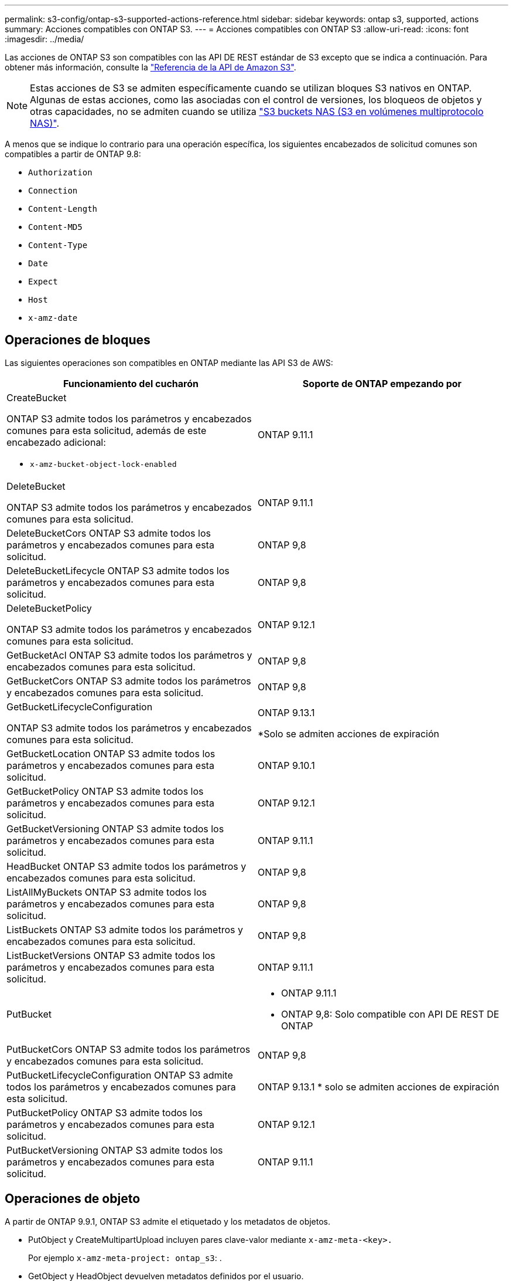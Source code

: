 ---
permalink: s3-config/ontap-s3-supported-actions-reference.html 
sidebar: sidebar 
keywords: ontap s3, supported, actions 
summary: Acciones compatibles con ONTAP S3. 
---
= Acciones compatibles con ONTAP S3
:allow-uri-read: 
:icons: font
:imagesdir: ../media/


[role="lead"]
Las acciones de ONTAP S3 son compatibles con las API DE REST estándar de S3 excepto que se indica a continuación. Para obtener más información, consulte la link:https://docs.aws.amazon.com/AmazonS3/latest/API/Type_API_Reference.html["Referencia de la API de Amazon S3"^].


NOTE: Estas acciones de S3 se admiten específicamente cuando se utilizan bloques S3 nativos en ONTAP. Algunas de estas acciones, como las asociadas con el control de versiones, los bloqueos de objetos y otras capacidades, no se admiten cuando se utiliza link:../s3-multiprotocol/index.html["S3 buckets NAS (S3 en volúmenes multiprotocolo NAS)"].

A menos que se indique lo contrario para una operación específica, los siguientes encabezados de solicitud comunes son compatibles a partir de ONTAP 9.8:

* `Authorization`
* `Connection`
* `Content-Length`
* `Content-MD5`
* `Content-Type`
* `Date`
* `Expect`
* `Host`
* `x-amz-date`




== Operaciones de bloques

Las siguientes operaciones son compatibles en ONTAP mediante las API S3 de AWS:

|===
| Funcionamiento del cucharón | Soporte de ONTAP empezando por 


 a| 
CreateBucket

ONTAP S3 admite todos los parámetros y encabezados comunes para esta solicitud, además de este encabezado adicional:

* `x-amz-bucket-object-lock-enabled`

| ONTAP 9.11.1 


 a| 
DeleteBucket

ONTAP S3 admite todos los parámetros y encabezados comunes para esta solicitud.
| ONTAP 9.11.1 


| DeleteBucketCors ONTAP S3 admite todos los parámetros y encabezados comunes para esta solicitud. | ONTAP 9,8 


| DeleteBucketLifecycle ONTAP S3 admite todos los parámetros y encabezados comunes para esta solicitud. | ONTAP 9,8 


 a| 
DeleteBucketPolicy

ONTAP S3 admite todos los parámetros y encabezados comunes para esta solicitud.
| ONTAP 9.12.1 


| GetBucketAcl ONTAP S3 admite todos los parámetros y encabezados comunes para esta solicitud. | ONTAP 9,8 


| GetBucketCors ONTAP S3 admite todos los parámetros y encabezados comunes para esta solicitud. | ONTAP 9,8 


 a| 
GetBucketLifecycleConfiguration

ONTAP S3 admite todos los parámetros y encabezados comunes para esta solicitud.
 a| 
ONTAP 9.13.1

*Solo se admiten acciones de expiración



| GetBucketLocation ONTAP S3 admite todos los parámetros y encabezados comunes para esta solicitud. | ONTAP 9.10.1 


| GetBucketPolicy ONTAP S3 admite todos los parámetros y encabezados comunes para esta solicitud. | ONTAP 9.12.1 


| GetBucketVersioning ONTAP S3 admite todos los parámetros y encabezados comunes para esta solicitud. | ONTAP 9.11.1 


| HeadBucket ONTAP S3 admite todos los parámetros y encabezados comunes para esta solicitud. | ONTAP 9,8 


| ListAllMyBuckets ONTAP S3 admite todos los parámetros y encabezados comunes para esta solicitud. | ONTAP 9,8 


| ListBuckets ONTAP S3 admite todos los parámetros y encabezados comunes para esta solicitud. | ONTAP 9,8 


| ListBucketVersions ONTAP S3 admite todos los parámetros y encabezados comunes para esta solicitud. | ONTAP 9.11.1 


| PutBucket  a| 
* ONTAP 9.11.1
* ONTAP 9,8: Solo compatible con API DE REST DE ONTAP




| PutBucketCors ONTAP S3 admite todos los parámetros y encabezados comunes para esta solicitud.  a| 
ONTAP 9,8



| PutBucketLifecycleConfiguration ONTAP S3 admite todos los parámetros y encabezados comunes para esta solicitud. | ONTAP 9.13.1 * solo se admiten acciones de expiración 


| PutBucketPolicy ONTAP S3 admite todos los parámetros y encabezados comunes para esta solicitud. | ONTAP 9.12.1 


| PutBucketVersioning ONTAP S3 admite todos los parámetros y encabezados comunes para esta solicitud. | ONTAP 9.11.1 
|===


== Operaciones de objeto

A partir de ONTAP 9.9.1, ONTAP S3 admite el etiquetado y los metadatos de objetos.

* PutObject y CreateMultipartUpload incluyen pares clave-valor mediante `x-amz-meta-<key>.`
+
Por ejemplo `x-amz-meta-project: ontap_s3`: .

* GetObject y HeadObject devuelven metadatos definidos por el usuario.
* A diferencia de los metadatos, las etiquetas se pueden leer independientemente de los objetos mediante:
+
** PutObjectEtiquetado
** GetObjectEtiquetado
** DeleteObjectTagging




A partir de ONTAP 9.11.1, ONTAP S3 admite el control de versiones de objetos y acciones asociadas con estas API de ONTAP:

* GetBucketVersioning
* ListBucketVersions
* PutBucketVersioning


A menos que se indique lo contrario para una operación específica, se admiten los siguientes parámetros de consulta de URI:

* `versionId`(según sea necesario para las operaciones de objetos a partir de ONTAP 9.12.1)


|===
| Operación de objeto | Soporte de ONTAP empezando por 


 a| 
AbortMultipartUpload

ONTAP S3 admite todos los parámetros y encabezados comunes para esta solicitud, además de este parámetro de consulta URI adicional:
`uploadId`
 a| 
ONTAP 9,8



 a| 
CompleteMultipartUpload

ONTAP S3 admite todos los parámetros y encabezados comunes para esta solicitud, además de este parámetro de consulta URI adicional:
`uploadId`
 a| 
ONTAP 9,8



 a| 
CopyObject

ONTAP S3 admite todos los parámetros y encabezados comunes para esta solicitud, además de estos encabezados adicionales:

* `x-amz-copy-source`
* `x-amz-copy-source-if-match`
* `x-amz-copy-source-if-modified-since`
* `x-amz-copy-source-if-none-match`
* `x-amz-copy-source-if-unmodified-since`
* `x-amz-metadata-directive`
* `x-amz-object-lock-mode`
* `x-amz-object-lock-retain-until-date`
* `x-amz-tagging`
* `x-amz-tagging-directive`
* `x-amz-meta-<metadata-name>`

| ONTAP 9.12.1 


 a| 
CreateMultipartUpload

ONTAP S3 admite todos los parámetros y encabezados comunes para esta solicitud, además de estos encabezados adicionales:

* `Cache-Control`
* `Content-Disposition`
* `Content-Encoding`
* `Content-Language`
* `Expires`
* `x-amz-tagging`
* `x-amz-object-lock-mode`
* `x-amz-object-lock-retain-until-date`
* `x-amz-meta-<metadata-name>`

| ONTAP 9,8 


 a| 
DeleteObject

ONTAP S3 admite todos los parámetros y encabezados comunes para esta solicitud, además de este encabezado adicional:

* `x-amz-bypass-governance-retention`

| ONTAP 9,8 


| DeleteObjects ONTAP S3 admite todos los parámetros y encabezados comunes para esta solicitud, además de este encabezado adicional: * `x-amz-bypass-governance-retention` | ONTAP 9.11.1 


 a| 
DeleteObjectTagging

ONTAP S3 admite todos los parámetros y encabezados comunes para esta solicitud.
| ONTAP 9.9.1 


 a| 
GetObject

ONTAP S3 admite todos los parámetros y encabezados comunes para esta solicitud, además de estos parámetros de consulta de URI adicionales:

* `partNumber`
* `response-cache-control`
* `response-content-disposition`
* `response-content-encoding`
* `response-content-language`
* `response-content-type`
* `response-expires`


Y este encabezado de solicitud adicional:

* Rango

| ONTAP 9,8 


| GetObjectAcl ONTAP S3 admite todos los parámetros y encabezados comunes para esta solicitud. | ONTAP 9,8 


 a| 
Obtener atributos de objeto

ONTAP S3 admite todos los parámetros y encabezados comunes para esta solicitud, además de este encabezado adicional:

* `x-amz-object-attributes`

| ONTAP 9.17.1 


| GetObjectRetention ONTAP S3 admite todos los parámetros y encabezados comunes para esta solicitud. | ONTAP 9.14.1 


| GetObjectTagging ONTAP S3 admite todos los parámetros y encabezados comunes para esta solicitud. | ONTAP 9.9.1 


| HeadObject ONTAP S3 admite todos los parámetros y encabezados comunes para esta solicitud. | ONTAP 9,8 


 a| 
ListMultipartUpload

ONTAP S3 admite todos los parámetros y encabezados comunes para esta solicitud, además de estos parámetros de URI adicionales:

* `delimiter`
* `key-marker`
* `max-uploads`
* `prefix`
* `upload-id-marker`

| ONTAP 9,8 


 a| 
ListObjects

ONTAP S3 admite todos los parámetros y encabezados comunes para esta solicitud, además de estos parámetros de URI adicionales:

* `delimiter`
* `encoding-type`
* `marker`
* `max-keys`
* `prefix`

| ONTAP 9,8 


 a| 
ListObjectsV2

ONTAP S3 admite todos los parámetros y encabezados comunes para esta solicitud, además de estos parámetros de URI adicionales:

* `continuation-token`
* `delimiter`
* `encoding-type`
* `fetch-owner`
* `max-keys`
* `prefix`
* `start-after`

| ONTAP 9,8 


 a| 
ListObjectVersions

ONTAP S3 admite todos los parámetros y encabezados comunes para esta solicitud, además de estos parámetros de URI adicionales:

* `delimiter`
* `encoding-type`
* `key-marker`
* `max-keys`
* `prefix`
* `version-id-marker`

| ONTAP 9.11.1 


 a| 
ListParts

ONTAP S3 admite todos los parámetros y encabezados comunes para esta solicitud, además de estos parámetros de URI adicionales:

* `max-parts`
* `part-number-marker`
* `uploadId`

| ONTAP 9,8 


 a| 
Objeto de puta

ONTAP S3 admite todos los parámetros y encabezados comunes para esta solicitud, además de estos encabezados adicionales:

* `Cache-Control`
* `Content-Disposition`
* `Content-Encoding`
* `Content-Language`
* `Expires`
* `x-amz-tagging`
* `x-amz-object-lock-mode`
* `x-amz-object-lock-retain-until-date`
* `x-amz-meta-<metadata-name>`

| ONTAP 9,8 


| PutObjectLockConfiguration ONTAP S3 admite todos los parámetros y encabezados comunes para esta solicitud. | ONTAP 9.14.1 


 a| 
PutObjectRetention

ONTAP S3 admite todos los parámetros y encabezados comunes para esta solicitud, además de este encabezado adicional:

* `x-amz-bypass-governance-retention`

| ONTAP 9.14.1 


| PutObjectTagging ONTAP S3 admite todos los parámetros y encabezados comunes para esta solicitud. | ONTAP 9.9.1 


| UploadPart | ONTAP 9,8 


 a| 
UploadPartCopy

ONTAP S3 admite todos los parámetros y encabezados comunes para esta solicitud, además de estos parámetros de URI adicionales:

* `partNumber`
* `uploadId`


Y estos encabezados de solicitud adicionales:

* `x-amz-copy-source`
* `x-amz-copy-source-if-match`
* `x-amz-copy-source-if-modified-since`
* `x-amz-copy-source-if-none-match`
* `x-amz-copy-source-if-unmodified-since`
* `x-amz-copy-source-range`

| ONTAP 9.12.1 
|===


== Normativas de grupo

Estas operaciones no son específicas de S3 y generalmente se asocian a procesos de identidad y gestión (IAM). ONTAP admite estos comandos, pero no utiliza las API DE REST del IAM.

* Crear política
* Directiva de AttachGroup




== Gestión de usuarios

Estas operaciones no son específicas de S3 y generalmente se asocian con procesos IAM.

* CreateUser
* Deleteuser
* CreateGroup
* DeleteGroup




== S3 acciones por liberación

.ONTAP 9.14.1
ONTAP 9.14,1 añade soporte para el bloqueo de objetos S3.


NOTE: No se admiten las operaciones de conservación legal (bloqueos sin tiempos de retención definidos).

* GetObjectLockConfiguration
* GetObjectRetention
* PutObjectLockConfiguration
* PutObjectRetention


.ONTAP 9.13.1
ONTAP 9.13,1 incorpora compatibilidad para la gestión del ciclo de vida del bloque.

* DeleteBucketLifecycleConfiguration
* GetBucketLifecycleConfiguration
* PutBucketLifecycleConfiguration


.ONTAP 9.12.1
ONTAP 9.12,1 incorpora compatibilidad con políticas de bloque y la capacidad de copiar objetos.

* DeleteBucketPolicy
* GetBucketPolicy
* Política de PutBucketPolicy
* CopyObject
* UploadPartCopy


.ONTAP 9.11.1
ONTAP 9.11,1 agrega soporte para el control de versiones, URL prefirmadas, cargas fragmentadas y soporte para acciones S3 comunes, como la creación y eliminación de buckets con API S3.

* ONTAP S3 ahora admite solicitudes de firma de cargas fragmentadas mediante `x-amz-content-sha256:
STREAMING-AWS4-HMAC-SHA256-PAYLOAD`
* ONTAP S3 ahora admite aplicaciones cliente que utilizan URL prefirmadas para compartir objetos o permitir que otros usuarios carguen objetos sin necesidad de credenciales de usuario.
* CreateBucket
* DeleteBucket
* GetBucketVersioning
* ListBucketVersions
* PutBucket
* PutBucketVersioning
* DeleteObjects
* ListObjectVersions



NOTE: Puesto que el FlexGroup subyacente no se crea hasta que se crea el primer bucket, primero se debe crear un bucket en ONTAP para que un cliente externo pueda crear un bucket con CreateBucket.

.ONTAP 9.10.1
ONTAP 9.10,1 añade soporte para SnapMirror S3 y GetBucketLocation.

* GetBucketLocation


.ONTAP 9.9.1
ONTAP 9.9,1 incorpora compatibilidad con metadatos de objetos y etiquetado a ONTAP S3.

* PutObject y CreateMultipartUpload ahora incluyen pares clave-valor usando `x-amz-meta-<key>`. Por ejemplo `x-amz-meta-project: ontap_s3`: .
* GetObject y HeadObject ahora devuelven metadatos definidos por el usuario.


Las etiquetas también se pueden utilizar con cubos. A diferencia de los metadatos, las etiquetas se pueden leer independientemente de los objetos mediante:

* PutObjectEtiquetado
* GetObjectEtiquetado
* DeleteObjectTagging

